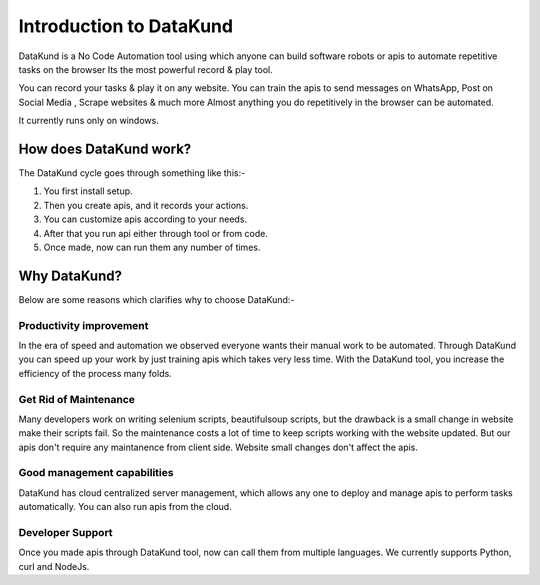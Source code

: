 ***************************
Introduction to DataKund
***************************

DataKund is a No Code Automation tool using which anyone can build software robots or apis to automate repetitive tasks on the browser
Its the most powerful record & play tool.

You can record your tasks & play it on any website.
You can train the apis to send messages on WhatsApp, Post on Social Media , Scrape websites & much more
Almost anything you do repetitively in the browser can be automated.

It currently runs only on windows.

.. raw:: html

    <iframe class="mbr-embedded-video" width="570" height="280" src="https://www.youtube.com/embed/Mqzx5zzuSUI" title="YouTube video player" frameborder="0" allow="accelerometer; autoplay; clipboard-write; encrypted-media; gyroscope; picture-in-picture" allowfullscreen=""></iframe>


How does DataKund work?
***************************
The DataKund cycle goes through something like this:-

1. You first install setup.
2. Then you create apis, and it records your actions.
3. You can customize apis according to your needs.
4. After that you run api either through tool or from code.
5. Once made, now can run them any number of times.


Why DataKund?
***************************

Below are some reasons which clarifies why to choose DataKund:-

Productivity improvement
########################
In the era of speed and automation we observed everyone wants their manual work to be automated. Through DataKund you can speed up your work by just training apis which takes very less time. With the DataKund tool, you increase the efficiency of the process many folds.

Get Rid of Maintenance 
#########################
Many developers work on writing selenium scripts, beautifulsoup scripts, but the drawback is a small change in website make their scripts fail. So the maintenance costs a lot of time to keep scripts working with the website updated. But our apis don't require any maintanence from client side. Website small changes don't affect the apis. 

Good management capabilities
#############################
DataKund has cloud centralized server management, which allows any one to deploy and manage apis to perform tasks automatically. You can also run apis from the cloud.

Developer Support
#################
Once you made apis through DataKund tool, now can call them from multiple languages. We currently supports Python, curl and NodeJs.

